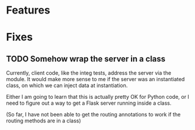 * Features
* Fixes
** TODO Somehow wrap the server in a class
Currently, client code, like the integ tests, address the server via the module.
It would make more sense to me if the server was an instantiated class,
on which we can inject data at instantiation.

Either I am going to learn that this is actually pretty OK for Python code, or I need to figure out a way to get a Flask server running inside a class.

(So far, I have not been able to get the routing annotations to work if the routing methods are in a class)
